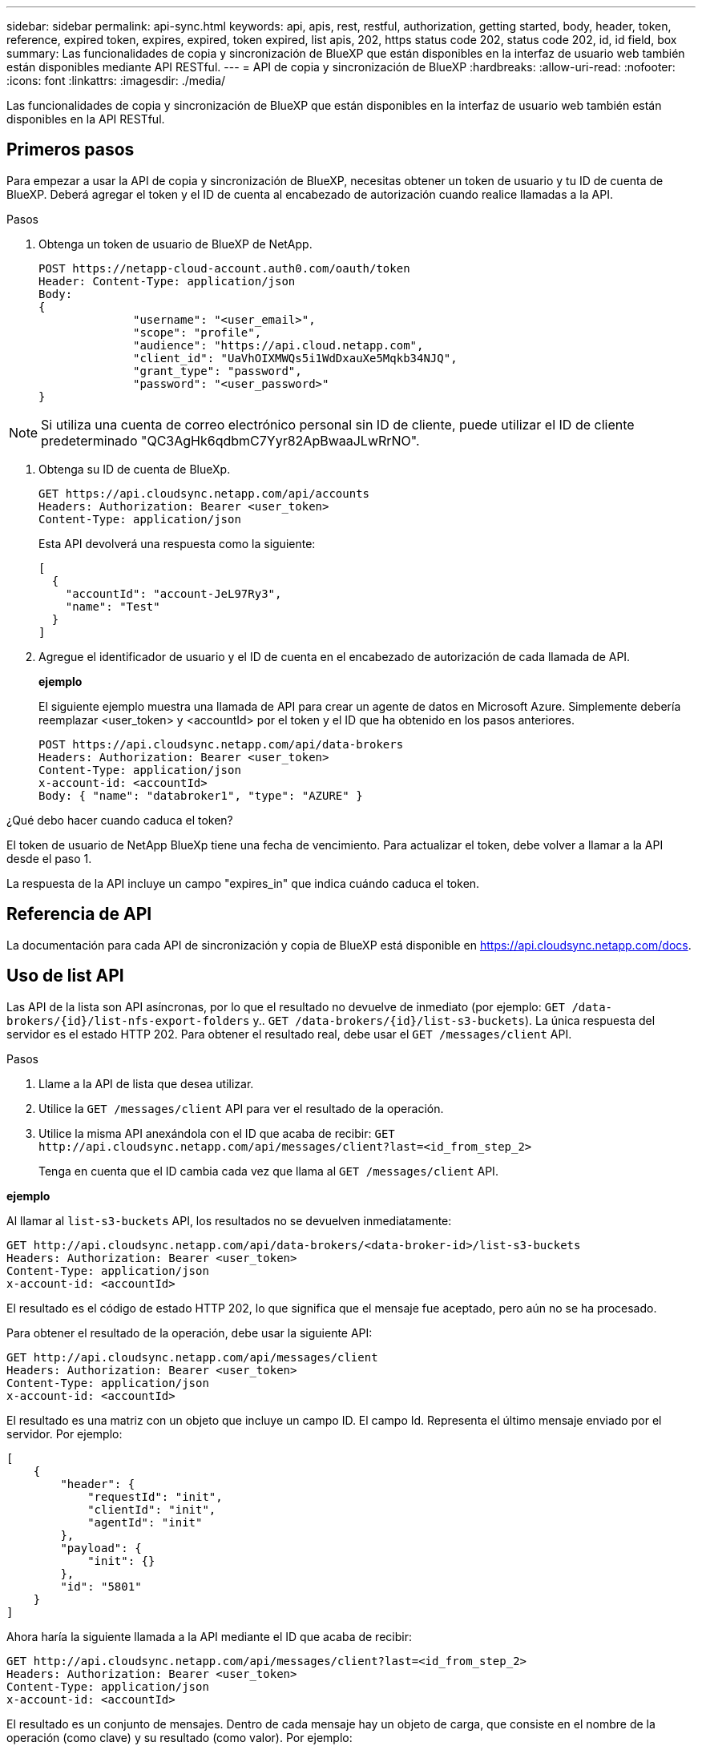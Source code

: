 ---
sidebar: sidebar 
permalink: api-sync.html 
keywords: api, apis, rest, restful, authorization, getting started, body, header, token, reference, expired token, expires, expired, token expired, list apis, 202, https status code 202, status code 202, id, id field, box 
summary: Las funcionalidades de copia y sincronización de BlueXP que están disponibles en la interfaz de usuario web también están disponibles mediante API RESTful. 
---
= API de copia y sincronización de BlueXP
:hardbreaks:
:allow-uri-read: 
:nofooter: 
:icons: font
:linkattrs: 
:imagesdir: ./media/


[role="lead"]
Las funcionalidades de copia y sincronización de BlueXP que están disponibles en la interfaz de usuario web también están disponibles en la API RESTful.



== Primeros pasos

Para empezar a usar la API de copia y sincronización de BlueXP, necesitas obtener un token de usuario y tu ID de cuenta de BlueXP. Deberá agregar el token y el ID de cuenta al encabezado de autorización cuando realice llamadas a la API.

.Pasos
. Obtenga un token de usuario de BlueXP de NetApp.
+
[source, http]
----
POST https://netapp-cloud-account.auth0.com/oauth/token
Header: Content-Type: application/json
Body:
{
              "username": "<user_email>",
              "scope": "profile",
              "audience": "https://api.cloud.netapp.com",
              "client_id": "UaVhOIXMWQs5i1WdDxauXe5Mqkb34NJQ",
              "grant_type": "password",
              "password": "<user_password>"
}
----



NOTE: Si utiliza una cuenta de correo electrónico personal sin ID de cliente, puede utilizar el ID de cliente predeterminado "QC3AgHk6qdbmC7Yyr82ApBwaaJLwRrNO".

. Obtenga su ID de cuenta de BlueXp.
+
[source, http]
----
GET https://api.cloudsync.netapp.com/api/accounts
Headers: Authorization: Bearer <user_token>
Content-Type: application/json
----
+
Esta API devolverá una respuesta como la siguiente:

+
[source, json]
----
[
  {
    "accountId": "account-JeL97Ry3",
    "name": "Test"
  }
]
----
. Agregue el identificador de usuario y el ID de cuenta en el encabezado de autorización de cada llamada de API.
+
*ejemplo*

+
El siguiente ejemplo muestra una llamada de API para crear un agente de datos en Microsoft Azure. Simplemente debería reemplazar <user_token> y <accountId> por el token y el ID que ha obtenido en los pasos anteriores.

+
[source, http]
----
POST https://api.cloudsync.netapp.com/api/data-brokers
Headers: Authorization: Bearer <user_token>
Content-Type: application/json
x-account-id: <accountId>
Body: { "name": "databroker1", "type": "AZURE" }
----


.¿Qué debo hacer cuando caduca el token?
****
El token de usuario de NetApp BlueXp tiene una fecha de vencimiento. Para actualizar el token, debe volver a llamar a la API desde el paso 1.

La respuesta de la API incluye un campo "expires_in" que indica cuándo caduca el token.

****


== Referencia de API

La documentación para cada API de sincronización y copia de BlueXP está disponible en https://api.cloudsync.netapp.com/docs[].



== Uso de list API

Las API de la lista son API asíncronas, por lo que el resultado no devuelve de inmediato (por ejemplo: `GET /data-brokers/{id}/list-nfs-export-folders` y.. `GET /data-brokers/{id}/list-s3-buckets`). La única respuesta del servidor es el estado HTTP 202. Para obtener el resultado real, debe usar el `GET /messages/client` API.

.Pasos
. Llame a la API de lista que desea utilizar.
. Utilice la `GET /messages/client` API para ver el resultado de la operación.
. Utilice la misma API anexándola con el ID que acaba de recibir: `GET \http://api.cloudsync.netapp.com/api/messages/client?last=<id_from_step_2>`
+
Tenga en cuenta que el ID cambia cada vez que llama al `GET /messages/client` API.



*ejemplo*

Al llamar al `list-s3-buckets` API, los resultados no se devuelven inmediatamente:

[source, http]
----
GET http://api.cloudsync.netapp.com/api/data-brokers/<data-broker-id>/list-s3-buckets
Headers: Authorization: Bearer <user_token>
Content-Type: application/json
x-account-id: <accountId>
----
El resultado es el código de estado HTTP 202, lo que significa que el mensaje fue aceptado, pero aún no se ha procesado.

Para obtener el resultado de la operación, debe usar la siguiente API:

[source, http]
----
GET http://api.cloudsync.netapp.com/api/messages/client
Headers: Authorization: Bearer <user_token>
Content-Type: application/json
x-account-id: <accountId>
----
El resultado es una matriz con un objeto que incluye un campo ID. El campo Id. Representa el último mensaje enviado por el servidor. Por ejemplo:

[source, json]
----
[
    {
        "header": {
            "requestId": "init",
            "clientId": "init",
            "agentId": "init"
        },
        "payload": {
            "init": {}
        },
        "id": "5801"
    }
]
----
Ahora haría la siguiente llamada a la API mediante el ID que acaba de recibir:

[source, http]
----
GET http://api.cloudsync.netapp.com/api/messages/client?last=<id_from_step_2>
Headers: Authorization: Bearer <user_token>
Content-Type: application/json
x-account-id: <accountId>
----
El resultado es un conjunto de mensajes. Dentro de cada mensaje hay un objeto de carga, que consiste en el nombre de la operación (como clave) y su resultado (como valor). Por ejemplo:

[source, json]
----
[
    {
        "payload": {
            "list-s3-buckets": [
                {
                    "tags": [
                        {
                            "Value": "100$",
                            "Key": "price"
                        }
                    ],
                    "region": {
                        "displayName": "US West (Oregon)",
                        "name": "us-west-2"
                    },
                    "name": "small"
                }
            ]
        },
        "header": {
            "requestId": "f687ac55-2f0c-40e3-9fa6-57fb8c4094a3",
            "clientId": "5beb032f548e6e35f4ed1ba9",
            "agentId": "5bed61f4489fb04e34a9aac6"
        },
        "id": "5802"
    }
]
----